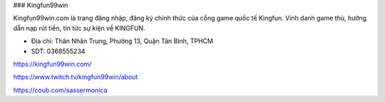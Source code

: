 ### Kingfun99win

Kingfun99win.com là trang đăng nhập, đăng ký chính thức của cổng game quốc tế Kingfun. Vinh danh game thủ, hướng dẫn nạp rút tiền, tin tức sự kiện về KINGFUN.

- Địa chỉ: Thân Nhân Trung, Phường 13, Quận Tân Bình, TPHCM

- SDT: 0368555234

https://kingfun99win.com/

https://www.twitch.tv/kingfun99win/about

https://coub.com/sassermonica
